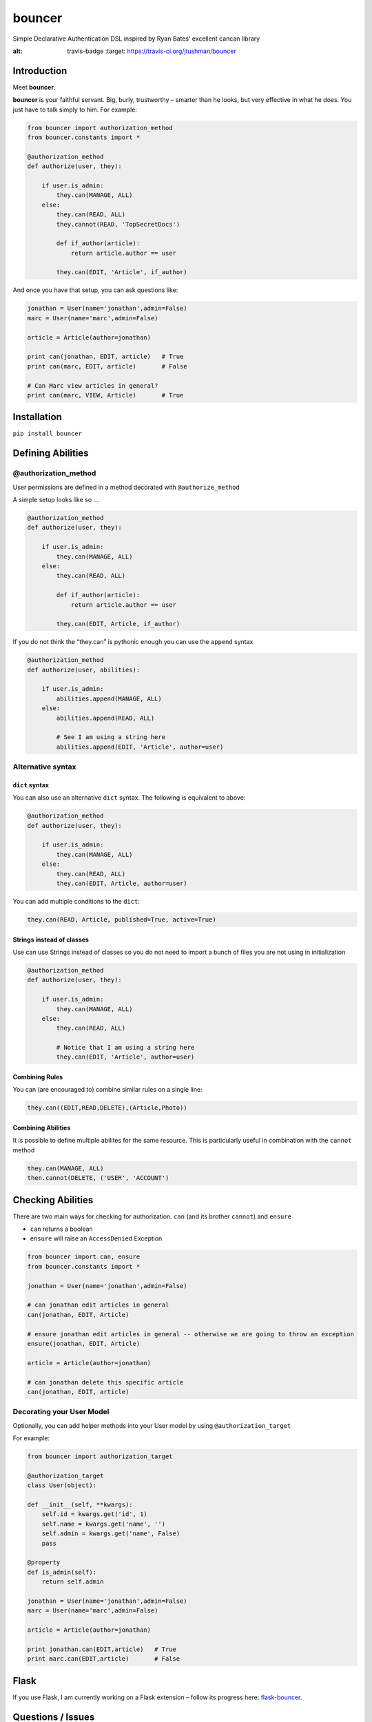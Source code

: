 bouncer
=======

Simple Declarative Authentication DSL inspired by Ryan Bates’ excellent
cancan library

.. image:: https://travis-ci.org/jtushman/bouncer.svg?branch=master
:alt: travis-badge
    :target: https://travis-ci.org/jtushman/bouncer

Introduction
------------

Meet **bouncer**.

**bouncer** is your faithful servant. Big, burly, trustworthy – smarter
than he looks, but very effective in what he does. You just have to talk
simply to him. For example:

.. code:: python

    from bouncer import authorization_method
    from bouncer.constants import *

    @authorization_method
    def authorize(user, they):

        if user.is_admin:
            they.can(MANAGE, ALL)
        else:
            they.can(READ, ALL)
            they.cannot(READ, 'TopSecretDocs')

            def if_author(article):
                return article.author == user

            they.can(EDIT, 'Article', if_author)


And once you have that setup, you can ask questions like:

.. code:: python

    jonathan = User(name='jonathan',admin=False)
    marc = User(name='marc',admin=False)

    article = Article(author=jonathan)

    print can(jonathan, EDIT, article)   # True
    print can(marc, EDIT, article)       # False

    # Can Marc view articles in general?
    print can(marc, VIEW, Article)       # True

Installation
------------

``pip install bouncer``

Defining Abilities
------------------

@authorization_method
~~~~~~~~~~~~~~~~~~~~~
User permissions are defined in a method decorated with
``@authorize_method``

A simple setup looks like so …

.. code:: python

    @authorization_method
    def authorize(user, they):

        if user.is_admin:
            they.can(MANAGE, ALL)
        else:
            they.can(READ, ALL)

            def if_author(article):
                return article.author == user

            they.can(EDIT, Article, if_author)


If you do not think the “they.can” is pythonic enough you can use the ``append`` syntax

.. code:: python

    @authorization_method
    def authorize(user, abilities):

        if user.is_admin:
            abilities.append(MANAGE, ALL)
        else:
            abilities.append(READ, ALL)

            # See I am using a string here
            abilities.append(EDIT, 'Article', author=user)
            
Alternative syntax
~~~~~~~~~~~~~~~~~~

``dict`` syntax
^^^^^^^^^^^^^^^
You can also use an alternative ``dict`` syntax. The following is equivalent to above:

.. code:: python

    @authorization_method
    def authorize(user, they):

        if user.is_admin:
            they.can(MANAGE, ALL)
        else:
            they.can(READ, ALL)
            they.can(EDIT, Article, author=user)

You can add multiple conditions to the ``dict``:

.. code:: python

    they.can(READ, Article, published=True, active=True)

Strings instead of classes
^^^^^^^^^^^^^^^^^^^^^^^^^^
Use can use Strings instead of classes so you do not need to import a bunch of files you are not using in initialization

.. code:: python

    @authorization_method
    def authorize(user, they):

        if user.is_admin:
            they.can(MANAGE, ALL)
        else:
            they.can(READ, ALL)

            # Notice that I am using a string here
            they.can(EDIT, 'Article', author=user)


Combining Rules
^^^^^^^^^^^^^^^
You can (are encouraged to) combine similar rules on a single line:

.. code:: python

    they.can((EDIT,READ,DELETE),(Article,Photo))
    
Combining Abilities
^^^^^^^^^^^^^^^^^^^

It is possible to define multiple abilites for the same resource. This is
particularly useful in combination with the ``cannot`` method

.. code:: python

    they.can(MANAGE, ALL)
    then.cannot(DELETE, ('USER', 'ACCOUNT')

Checking Abilities
------------------
There are two main ways for checking for authorization.  ``can`` (and its brother ``cannot``) and ``ensure``

* ``can`` returns a boolean
* ``ensure`` will raise an ``AccessDenied`` Exception

.. code:: python

    from bouncer import can, ensure
    from bouncer.constants import *

    jonathan = User(name='jonathan',admin=False)

    # can jonathan edit articles in general
    can(jonathan, EDIT, Article)

    # ensure jonathan edit articles in general -- otherwise we are going to throw an exception
    ensure(jonathan, EDIT, Article)

    article = Article(author=jonathan)

    # can jonathan delete this specific article
    can(jonathan, EDIT, article)
    
Decorating your User Model
~~~~~~~~~~~~~~~~~~~~~~~~~~
Optionally, you can add helper methods into your User model by using ``@authorization_target``

For example:

.. code:: python

    from bouncer import authorization_target

    @authorization_target
    class User(object):

    def __init__(self, **kwargs):
        self.id = kwargs.get('id', 1)
        self.name = kwargs.get('name', '')
        self.admin = kwargs.get('name', False)
        pass

    @property
    def is_admin(self):
        return self.admin

    jonathan = User(name='jonathan',admin=False)
    marc = User(name='marc',admin=False)

    article = Article(author=jonathan)

    print jonathan.can(EDIT,article)   # True
    print marc.can(EDIT,article)       # False

Flask
-----

If you use Flask, I am currently working on a Flask extension – follow
its progress here: `flask-bouncer`_.

Questions / Issues
------------------

Feel free to ping me on twitter: `@tushman`_
or add issues or PRs at https://github.com/jtushman/bouncer
    
.. _flask-bouncer: https://github.com/jtushman/flask-bouncer
.. _@tushman: http://twitter.com/tushman
